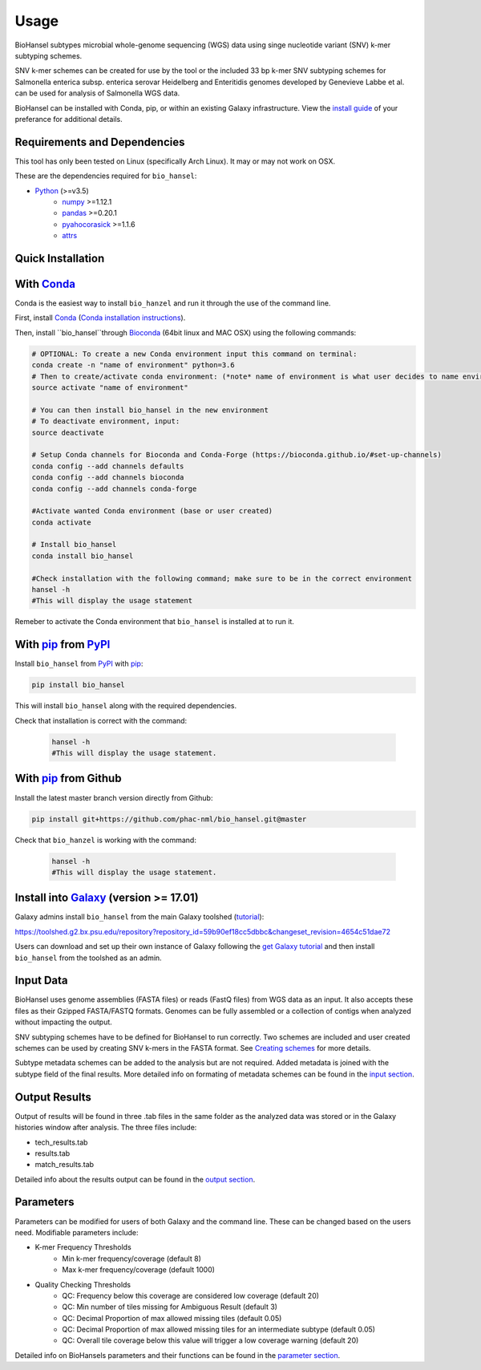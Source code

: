 Usage
=====

BioHansel subtypes microbial whole-genome sequencing (WGS) data using singe nucleotide variant (SNV) k-mer subtyping schemes.

SNV k-mer schemes can be created for use by the tool or the included 33 bp k-mer SNV subtyping schemes for Salmonella enterica subsp. enterica serovar Heidelberg and Enteritidis genomes developed by Genevieve Labbe et al. can be used for analysis of Salmonella WGS data. 

BioHansel can be installed with Conda, pip, or within an existing Galaxy infrastructure. View the `install guide <../installation-docs/home.html>`_ of your preferance for additional details.

Requirements and Dependencies
-----------------------------

This tool has only been tested on Linux (specifically Arch Linux). It may or may not work on OSX.

These are the dependencies required for ``bio_hansel``:

- Python_ (>=v3.5)
    - numpy_ >=1.12.1
    - pandas_ >=0.20.1
    - pyahocorasick_ >=1.1.6
    - attrs_

Quick Installation
------------------

With Conda_
-----------

Conda is the easiest way to install ``bio_hanzel`` and run it through the use of the command line.

First, install Conda_ (`Conda installation instructions <https://bioconda.github.io/#install-conda>`_).

Then, install ``bio_hansel``through Bioconda_ (64bit linux and MAC OSX) using the following commands:

.. code-block:: bash

    # OPTIONAL: To create a new Conda environment input this command on terminal:
    conda create -n "name of environment" python=3.6
    # Then to create/activate conda environment: (*note* name of environment is what user decides to name environment)
    source activate "name of environment"
    
    # You can then install bio_hansel in the new environment
    # To deactivate environment, input:
    source deactivate
    
    # Setup Conda channels for Bioconda and Conda-Forge (https://bioconda.github.io/#set-up-channels)
    conda config --add channels defaults
    conda config --add channels bioconda
    conda config --add channels conda-forge

    #Activate wanted Conda environment (base or user created)
    conda activate

    # Install bio_hansel
    conda install bio_hansel

    #Check installation with the following command; make sure to be in the correct environment
    hansel -h
    #This will display the usage statement

Remeber to activate the Conda environment that ``bio_hansel`` is installed at to run it.

With pip_ from PyPI_
---------------------

Install ``bio_hansel`` from PyPI_ with pip_:

.. code-block:: bash

    pip install bio_hansel

This will install ``bio_hansel`` along with the required dependencies.

Check that installation is correct with the command:

 .. code-block:: bash

    hansel -h
    #This will display the usage statement.

With pip_ from Github
---------------------

Install the latest master branch version directly from Github:

.. code-block:: bash

    pip install git+https://github.com/phac-nml/bio_hansel.git@master

Check that ``bio_hanzel`` is working with the command:

 .. code-block:: bash

    hansel -h
    #This will display the usage statement.

Install into Galaxy_ (version >= 17.01)
---------------------------------------

Galaxy admins install ``bio_hansel`` from the main Galaxy toolshed (`tutorial <https://galaxyproject.org/admin/tools/add-tool-from-toolshed-tutorial/>`_):

https://toolshed.g2.bx.psu.edu/repository?repository_id=59b90ef18cc5dbbc&changeset_revision=4654c51dae72

Users can download and set up their own instance of Galaxy following the `get Galaxy tutorial <https://galaxyproject.org/admin/get-galaxy/>`_ and then install ``bio_hansel`` from the toolshed as an admin.

Input Data
----------

BioHansel uses genome assemblies (FASTA files) or reads (FastQ files) from WGS data as an input. It also accepts these files as their Gzipped FASTA/FASTQ formats. Genomes can be fully assembled or a collection of contigs when analyzed without impacting the output.

SNV subtyping schemes have to be defined for BioHansel to run correctly. Two schemes are included and user created schemes can be used by creating SNV k-mers in the FASTA format. See `Creating schemes <subtyping_schemes.html>`_ for more details.

Subtype metadata schemes can be added to the analysis but are not required. Added metadata is joined with the subtype field of the final results. More detailed info on formating of metadata schemes can be found in the `input section <input.html>`_. 

Output Results
--------------

Output of results will be found in three .tab files in the same folder as the analyzed data was stored or in the Galaxy histories window after analysis. The three files include:

- tech_results.tab
- results.tab
- match_results.tab

Detailed info about the results output can be found in the `output section <output.html>`_.

Parameters
----------

Parameters can be modified for users of both Galaxy and the command line. These can be changed based on the users need. Modifiable parameters include:

- K-mer Frequency Thresholds
    - Min k-mer frequency/coverage (default 8)
    - Max k-mer frequency/coverage (default 1000)

- Quality Checking Thresholds
    - QC: Frequency below this coverage are considered low coverage (default 20)
    - QC: Min number of tiles missing for Ambiguous Result (default 3)
    - QC: Decimal Proportion of max allowed missing tiles (default 0.05)
    - QC: Decimal Proportion of max allowed missing tiles for an intermediate subtype (default 0.05)
    - QC: Overall tile coverage below this value will trigger a low coverage warning (default 20)

Detailed info on BioHansels parameters and their functions can be found in the `parameter section <parameters.html>`_.


.. _PyPI: https://pypi.org/project/bio-hansel/
.. _Conda: https://conda.io/docs/
.. _Bioconda: https://bioconda.github.io/
.. _pip: https://pip.pypa.io/en/stable/quickstart/
.. _numpy: http://www.numpy.org/
.. _pandas: http://pandas.pydata.org/
.. _pyahocorasick: http://pyahocorasick.readthedocs.io/en/latest/
.. _attrs: http://www.attrs.org/en/stable/
.. _Python: https://www.python.org/
.. _Galaxy: https://galaxyproject.org/

